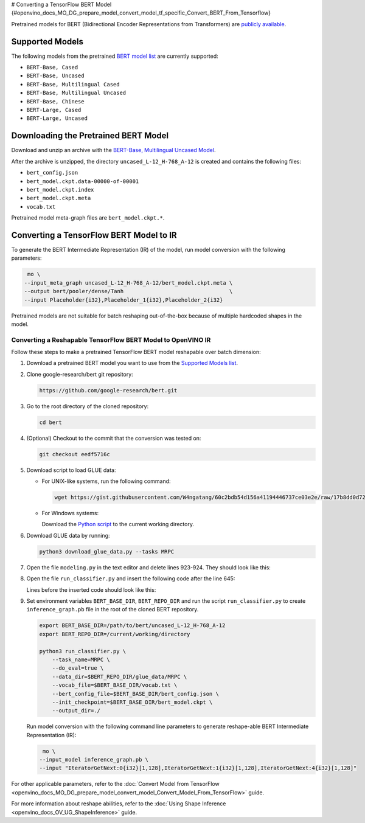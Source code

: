 # Converting a TensorFlow BERT Model {#openvino_docs_MO_DG_prepare_model_convert_model_tf_specific_Convert_BERT_From_Tensorflow}


.. meta::
   :description: Learn how to convert a BERT model 
                 from TensorFlow to the OpenVINO Intermediate Representation.


Pretrained models for BERT (Bidirectional Encoder Representations from Transformers) are
`publicly available <https://github.com/google-research/bert>`__.

.. _supported_models:

Supported Models
################

The following models from the pretrained `BERT model list <https://github.com/google-research/bert#pre-trained-models>`__ are currently supported:

* ``BERT-Base, Cased``
* ``BERT-Base, Uncased``
* ``BERT-Base, Multilingual Cased``
* ``BERT-Base, Multilingual Uncased``
* ``BERT-Base, Chinese``
* ``BERT-Large, Cased``
* ``BERT-Large, Uncased``

Downloading the Pretrained BERT Model
#####################################

Download and unzip an archive with the `BERT-Base, Multilingual Uncased Model <https://storage.googleapis.com/bert_models/2018_11_03/multilingual_L-12_H-768_A-12.zip>`__.

After the archive is unzipped, the directory ``uncased_L-12_H-768_A-12`` is created and contains the following files:

* ``bert_config.json``
* ``bert_model.ckpt.data-00000-of-00001``
* ``bert_model.ckpt.index``
* ``bert_model.ckpt.meta``
* ``vocab.txt``

Pretrained model meta-graph files are ``bert_model.ckpt.*``.

Converting a TensorFlow BERT Model to IR
#########################################

To generate the BERT Intermediate Representation (IR) of the model, run model conversion with the following parameters:

.. code-block:: sh

    mo \
   --input_meta_graph uncased_L-12_H-768_A-12/bert_model.ckpt.meta \
   --output bert/pooler/dense/Tanh                                 \
   --input Placeholder{i32},Placeholder_1{i32},Placeholder_2{i32}


Pretrained models are not suitable for batch reshaping out-of-the-box because of multiple hardcoded shapes in the model.

Converting a Reshapable TensorFlow BERT Model to OpenVINO IR
=============================================================

Follow these steps to make a pretrained TensorFlow BERT model reshapable over batch dimension:

1. Download a pretrained BERT model you want to use from the `Supported Models list <#supported_models>`__.

2. Clone google-research/bert git repository:

   .. code-block:: sh

      https://github.com/google-research/bert.git

3. Go to the root directory of the cloned repository:

   .. code-block:: sh

      cd bert

4. (Optional) Checkout to the commit that the conversion was tested on:

   .. code-block:: sh

      git checkout eedf5716c

5. Download script to load GLUE data:

   * For UNIX-like systems, run the following command:

     .. code-block:: sh

        wget https://gist.githubusercontent.com/W4ngatang/60c2bdb54d156a41194446737ce03e2e/raw/17b8dd0d724281ed7c3b2aeeda662b92809aadd5/download_glue_data.py

   * For Windows systems:

     Download the `Python script <https://gist.githubusercontent.com/W4ngatang/60c2bdb54d156a41194446737ce03e2e/raw/17b8dd0d724281ed7c3b2aeeda662b92809aadd5/download_glue_data.py>`__ to the current working directory.

6. Download GLUE data by running:

   .. code-block:: sh

      python3 download_glue_data.py --tasks MRPC

7. Open the file ``modeling.py`` in the text editor and delete lines 923-924. They should look like this:

   .. code-block:: py
      :force:

       if not non_static_indexes:
           return shape

8. Open the file ``run_classifier.py`` and insert the following code after the line 645:

   .. code-block:: py
      :force:

       import os, sys
       import tensorflow as tf
       from tensorflow.python.framework import graph_io
       with tf.compat.v1.Session(graph=tf.compat.v1.get_default_graph()) as sess:
           (assignment_map, initialized_variable_names) = \
               modeling.get_assignment_map_from_checkpoint(tf.compat.v1.trainable_variables(), init_checkpoint)
           tf.compat.v1.train.init_from_checkpoint(init_checkpoint, assignment_map)
           sess.run(tf.compat.v1.global_variables_initializer())
           frozen = tf.compat.v1.graph_util.convert_variables_to_constants(sess, sess.graph_def, ["bert/pooler/dense/Tanh"])
           graph_io.write_graph(frozen, './', 'inference_graph.pb', as_text=False)
       print('BERT frozen model path {}'.format(os.path.join(os.path.dirname(__file__), 'inference_graph.pb')))
       sys.exit(0)

   Lines before the inserted code should look like this:

   .. code-block:: py
      :force:

       (total_loss, per_example_loss, logits, probabilities) = create_model(
           bert_config, is_training, input_ids, input_mask, segment_ids, label_ids,
           num_labels, use_one_hot_embeddings)


9. Set environment variables ``BERT_BASE_DIR``, ``BERT_REPO_DIR`` and run the script ``run_classifier.py`` to create ``inference_graph.pb`` file in the root of the cloned BERT repository.

   .. code-block:: sh

      export BERT_BASE_DIR=/path/to/bert/uncased_L-12_H-768_A-12
      export BERT_REPO_DIR=/current/working/directory

      python3 run_classifier.py \
          --task_name=MRPC \
          --do_eval=true \
          --data_dir=$BERT_REPO_DIR/glue_data/MRPC \
          --vocab_file=$BERT_BASE_DIR/vocab.txt \
          --bert_config_file=$BERT_BASE_DIR/bert_config.json \
          --init_checkpoint=$BERT_BASE_DIR/bert_model.ckpt \
          --output_dir=./

   Run model conversion with the following command line parameters to generate reshape-able BERT Intermediate Representation (IR):

   .. code-block:: sh

       mo \
      --input_model inference_graph.pb \
      --input "IteratorGetNext:0{i32}[1,128],IteratorGetNext:1{i32}[1,128],IteratorGetNext:4{i32}[1,128]"

For other applicable parameters, refer to the :doc:`Convert Model from TensorFlow <openvino_docs_MO_DG_prepare_model_convert_model_Convert_Model_From_TensorFlow>` guide.

For more information about reshape abilities, refer to the :doc:`Using Shape Inference <openvino_docs_OV_UG_ShapeInference>` guide.


